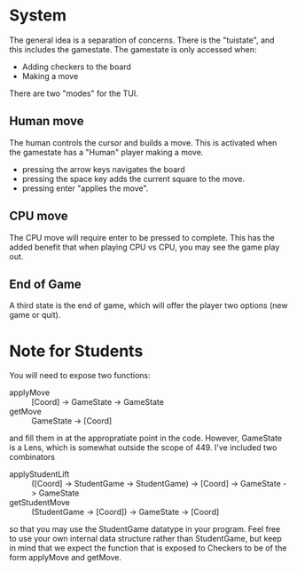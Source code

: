* System
  The general idea is a separation of concerns. There is the "tuistate",
  and this includes the gamestate. The gamestate is only accessed when:
  - Adding checkers to the board
  - Making a move
  There are two "modes" for the TUI.
** Human move
   The human controls the cursor and builds a move. This is activated
   when the gamestate has a "Human" player making a move.
   - pressing the arrow keys navigates the board
   - pressing the space key adds the current square to the move.
   - pressing enter "applies the move".
** CPU move
   The CPU move will require enter to be pressed to complete. This has
   the added benefit that when playing CPU vs CPU, you may see the
   game play out. 
** End of Game
   A third state is the end of game, which will offer the player two
   options (new game or quit).

* Note for Students
  You will need to expose two functions:
  - applyMove :: [Coord] -> GameState -> GameState
  - getMove :: GameState -> [Coord]
  and fill them in at the appropratiate point in the code. However,
  GameState is a Lens, which is somewhat outside the scope
  of 449. I've included two combinators
  - applyStudentLift :: ([Coord] -> StudentGame -> StudentGame) -> [Coord] -> GameState -> GameState
  - getStudentMove :: (StudentGame -> [Coord]) -> GameState -> [Coord]
  so that you may use the StudentGame datatype in your program.  Feel
  free to use your own internal data structure rather than
  StudentGame, but keep in mind that we expect the function that is
  exposed to Checkers to be of the form applyMove and getMove.
  
    
   
